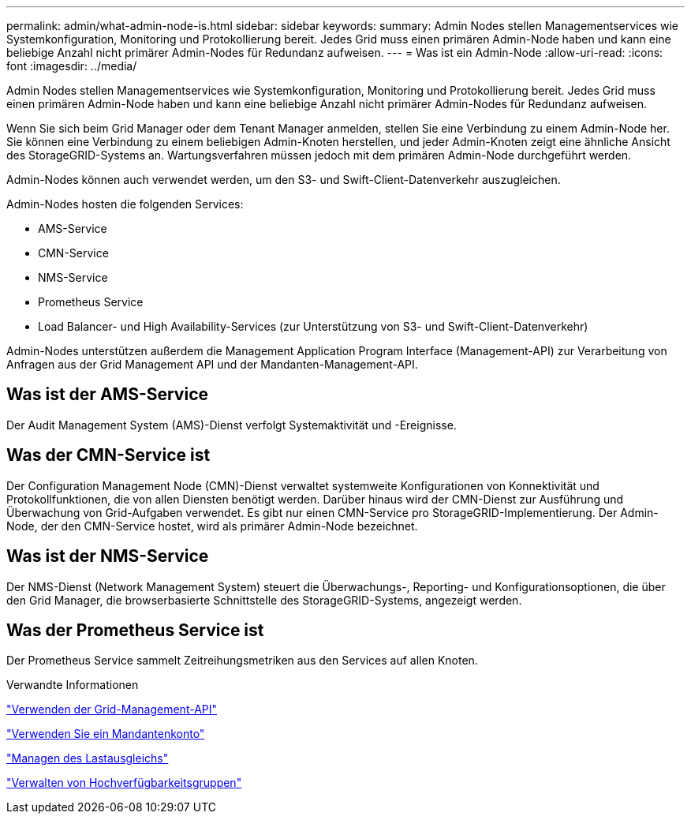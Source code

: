 ---
permalink: admin/what-admin-node-is.html 
sidebar: sidebar 
keywords:  
summary: Admin Nodes stellen Managementservices wie Systemkonfiguration, Monitoring und Protokollierung bereit. Jedes Grid muss einen primären Admin-Node haben und kann eine beliebige Anzahl nicht primärer Admin-Nodes für Redundanz aufweisen. 
---
= Was ist ein Admin-Node
:allow-uri-read: 
:icons: font
:imagesdir: ../media/


[role="lead"]
Admin Nodes stellen Managementservices wie Systemkonfiguration, Monitoring und Protokollierung bereit. Jedes Grid muss einen primären Admin-Node haben und kann eine beliebige Anzahl nicht primärer Admin-Nodes für Redundanz aufweisen.

Wenn Sie sich beim Grid Manager oder dem Tenant Manager anmelden, stellen Sie eine Verbindung zu einem Admin-Node her. Sie können eine Verbindung zu einem beliebigen Admin-Knoten herstellen, und jeder Admin-Knoten zeigt eine ähnliche Ansicht des StorageGRID-Systems an. Wartungsverfahren müssen jedoch mit dem primären Admin-Node durchgeführt werden.

Admin-Nodes können auch verwendet werden, um den S3- und Swift-Client-Datenverkehr auszugleichen.

Admin-Nodes hosten die folgenden Services:

* AMS-Service
* CMN-Service
* NMS-Service
* Prometheus Service
* Load Balancer- und High Availability-Services (zur Unterstützung von S3- und Swift-Client-Datenverkehr)


Admin-Nodes unterstützen außerdem die Management Application Program Interface (Management-API) zur Verarbeitung von Anfragen aus der Grid Management API und der Mandanten-Management-API.



== Was ist der AMS-Service

Der Audit Management System (AMS)-Dienst verfolgt Systemaktivität und -Ereignisse.



== Was der CMN-Service ist

Der Configuration Management Node (CMN)-Dienst verwaltet systemweite Konfigurationen von Konnektivität und Protokollfunktionen, die von allen Diensten benötigt werden. Darüber hinaus wird der CMN-Dienst zur Ausführung und Überwachung von Grid-Aufgaben verwendet. Es gibt nur einen CMN-Service pro StorageGRID-Implementierung. Der Admin-Node, der den CMN-Service hostet, wird als primärer Admin-Node bezeichnet.



== Was ist der NMS-Service

Der NMS-Dienst (Network Management System) steuert die Überwachungs-, Reporting- und Konfigurationsoptionen, die über den Grid Manager, die browserbasierte Schnittstelle des StorageGRID-Systems, angezeigt werden.



== Was der Prometheus Service ist

Der Prometheus Service sammelt Zeitreihungsmetriken aus den Services auf allen Knoten.

.Verwandte Informationen
link:using-grid-management-api.html["Verwenden der Grid-Management-API"]

link:../tenant/index.html["Verwenden Sie ein Mandantenkonto"]

link:managing-load-balancing.html["Managen des Lastausgleichs"]

link:managing-high-availability-groups.html["Verwalten von Hochverfügbarkeitsgruppen"]
